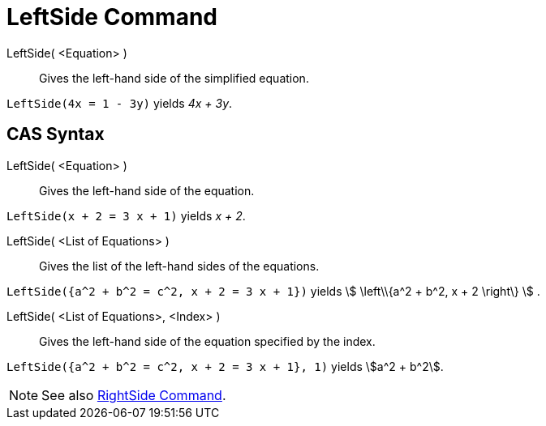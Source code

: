= LeftSide Command

LeftSide( <Equation> )::
  Gives the left-hand side of the simplified equation.

[EXAMPLE]
====

`LeftSide(4x = 1 - 3y)` yields _4x + 3y_.

====

== [#CAS_Syntax]#CAS Syntax#

LeftSide( <Equation> )::
  Gives the left-hand side of the equation.

[EXAMPLE]
====

`LeftSide(x + 2 = 3 x + 1)` yields _x + 2_.

====

LeftSide( <List of Equations> )::
  Gives the list of the left-hand sides of the equations.

[EXAMPLE]
====

`LeftSide({a^2 + b^2 = c^2, x + 2 = 3 x + 1})` yields stem:[ \left\\{a^2 + b^2, x + 2 \right\} ] .

====

LeftSide( <List of Equations>, <Index> )::
  Gives the left-hand side of the equation specified by the index.

[EXAMPLE]
====

`LeftSide({a^2 + b^2 = c^2, x + 2 = 3 x + 1}, 1)` yields stem:[a^2 + b^2].

====

[NOTE]
====

See also xref:/commands/RightSide_Command.adoc[RightSide Command].

====
